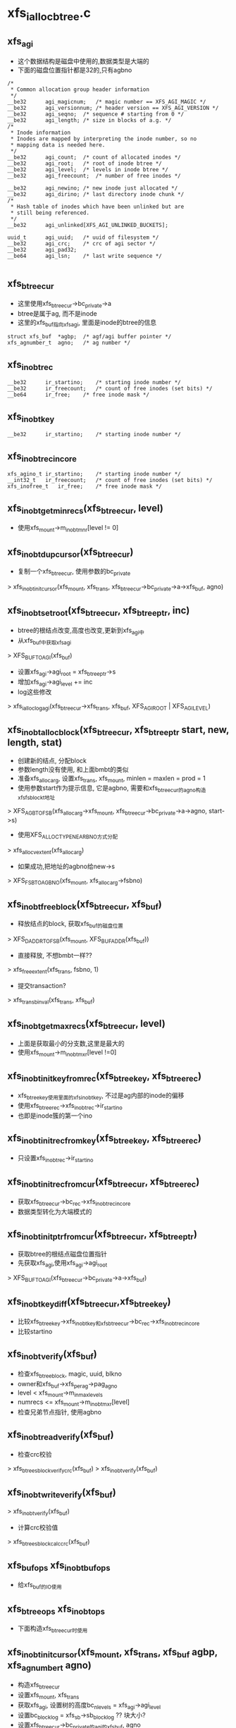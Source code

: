 * xfs_ialloc_btree.c

** xfs_agi 
   - 这个数据结构是磁盘中使用的,数据类型是大端的
   - 下面的磁盘位置指针都是32的,只有agbno
   #+BEGIN_SRC 
	/*
	 * Common allocation group header information
	 */
	__be32		agi_magicnum;	/* magic number == XFS_AGI_MAGIC */
	__be32		agi_versionnum;	/* header version == XFS_AGI_VERSION */
	__be32		agi_seqno;	/* sequence # starting from 0 */
	__be32		agi_length;	/* size in blocks of a.g. */
	/*
	 * Inode information
	 * Inodes are mapped by interpreting the inode number, so no
	 * mapping data is needed here.
	 */
	__be32		agi_count;	/* count of allocated inodes */
	__be32		agi_root;	/* root of inode btree */
	__be32		agi_level;	/* levels in inode btree */
	__be32		agi_freecount;	/* number of free inodes */

	__be32		agi_newino;	/* new inode just allocated */
	__be32		agi_dirino;	/* last directory inode chunk */
	/*
	 * Hash table of inodes which have been unlinked but are
	 * still being referenced.
	 */
	__be32		agi_unlinked[XFS_AGI_UNLINKED_BUCKETS];

	uuid_t		agi_uuid;	/* uuid of filesystem */
	__be32		agi_crc;	/* crc of agi sector */
	__be32		agi_pad32;
	__be64		agi_lsn;	/* last write sequence */
   
   #+END_SRC

** xfs_btree_cur
   - 这里使用xfs_btree_cur->bc_private->a 
   - btree是属于ag, 而不是inode
   - 这里的xfs_buf指向xfs_agi, 里面是inode的btree的信息
   #+BEGIN_SRC 
			struct xfs_buf	*agbp;	/* agf/agi buffer pointer */
			xfs_agnumber_t	agno;	/* ag number */
   #+END_SRC

** xfs_inobt_rec 
   #+BEGIN_SRC 
	__be32		ir_startino;	/* starting inode number */
	__be32		ir_freecount;	/* count of free inodes (set bits) */
	__be64		ir_free;	/* free inode mask */   
   #+END_SRC

** xfs_inobt_key 
   #+BEGIN_SRC 
	__be32		ir_startino;	/* starting inode number */
   #+END_SRC

** xfs_inobt_rec_incore 
   #+BEGIN_SRC 
	xfs_agino_t	ir_startino;	/* starting inode number */
	__int32_t	ir_freecount;	/* count of free inodes (set bits) */
	xfs_inofree_t	ir_free;	/* free inode mask */   
   #+END_SRC

** xfs_inobt_get_minrecs(xfs_btree_cur, level)
   - 使用xfs_mount->m_inobt_mnr[level != 0] 

** xfs_inobt_dup_cursor(xfs_btree_cur)
   - 复制一个xfs_btree_cur, 使用参数的bc_private
   > xfs_inobt_init_cursor(xfs_mount, xfs_trans, xfs_btree_cur->bc_private->a->xfs_buf, agno)

** xfs_inobt_set_root(xfs_btree_cur, xfs_btree_ptr, inc)
   - btree的根结点改变,高度也改变,更新到xfs_agi中
   - 从xfs_buf中获取xfs_agi 
   > XFS_BUF_TO_AGI(xfs_buf)
   - 设置xfs_agi->agi_root = xfs_btree_ptr->s
   - 增加xfs_agi->agi_level += inc
   - log这些修改  
   > xfs_ialloc_log_agi(xfs_btree_cur->xfs_trans, xfs_buf, XFS_AGI_ROOT | XFS_AGI_LEVEL)

** xfs_inobt_alloc_block(xfs_btree_cur, xfs_btree_ptr start, new, length, stat)
   - 创建新的结点, 分配block
   - 参数length没有使用, 和上面bmbt的类似
   - 准备xfs_alloc_arg, 设置xfs_trans, xfs_mount, minlen = maxlen = prod = 1
   - 使用参数start作为提示信息, 它是agbno, 需要和xfs_btree_cur的agno构造xfs_fsblock_t地址 
   > XFS_AGB_TO_FSB(xfs_alloc_arg->xfs_mount, xfs_btree_cur->bc_private->a->agno, start->s)
   - 使用XFS_ALLOCTYPE_NEAR_BNO方式分配
   > xfs_alloc_vextent(xfs_alloc_arg)
   - 如果成功,把地址的agbno给new->s
   > XFS_FSB_TO_AGBNO(xfs_mount, xfs_alloc_arg->fsbno)

** xfs_inobt_free_block(xfs_btree_cur, xfs_buf)
   - 释放结点的block, 获取xfs_buf的磁盘位置
   > XFS_DADDR_TO_FSB(xfs_mount, XFS_BUF_ADDR(xfs_buf))
   - 直接释放, 不想bmbt一样?? 
   > xfs_free_extent(xfs_trans, fsbno, 1)
   - 提交transaction? 
   > xfs_trans_binval(xfs_trans, xfs_buf)

** xfs_inobt_get_maxrecs(xfs_btree_cur, level)
   - 上面是获取最小的分支数,这里是最大的
   - 使用xfs_mount->m_inobt_mxr[level !=0]

** xfs_inobt_init_key_from_rec(xfs_btree_key, xfs_btree_rec)
   - xfs_btree_key使用里面的xfs_inobt_key, 不过是ag内部的inode的偏移 
   - 使用xfs_btree_rec->xfs_inobt_rec->ir_startino
   - 也即是inode簇的第一个ino 

** xfs_inobt_init_rec_from_key(xfs_btree_key, xfs_btree_rec)
   - 只设置xfs_inobt_rec->ir_startino 

** xfs_inobt_init_rec_from_cur(xfs_btree_cur, xfs_btree_rec)
   - 获取xfs_btree_cur->bc_rec->xfs_inobt_rec_incore
   - 数据类型转化为大端模式的

** xfs_inobt_init_ptr_from_cur(xfs_btree_cur, xfs_btree_ptr)
   - 获取btree的根结点磁盘位置指针
   - 先获取xfs_agi,使用xfs_agi->agi_root
   > XFS_BUF_TO_AGI(xfs_btree_cur->bc_private->a->xfs_buf)

** xfs_inobt_key_diff(xfs_btree_cur,xfs_btree_key)
   - 比较xfs_btree_key->xfs_inobt_key和xfs_btree_cur->bc_rec->xfs_inobt_rec_incore
   - 比较startino 

** xfs_inobt_verify(xfs_buf)
   - 检查xfs_btree_block, magic, uuid, blkno
   - owner和xfs_buf->xfs_perag->pag_agno
   - level < xfs_mount->m_in_maxlevels
   - numrecs <= xfs_mount->m_inobt_mxr[level]
   - 检查兄弟节点指针, 使用agbno

** xfs_inobt_read_verify(xfs_buf)
   - 检查crc校验
   > xfs_btree_sblock_verify_crc(xfs_buf)
   > xfs_inobt_verify(xfs_buf)

** xfs_inobt_write_verify(xfs_buf)
   > xfs_inobt_verify(xfs_buf)
   - 计算crc校验值 
   > xfs_btree_sblock_calc_crc(xfs_buf)

** xfs_buf_ops xfs_inobt_buf_ops
   - 给xfs_buf的IO使用

** xfs_btree_ops xfs_inobt_ops 
   - 下面构造xfs_btree_cur时使用 

** xfs_inobt_init_cursor(xfs_mount, xfs_trans, xfs_buf agbp, xfs_agnumber_t agno)
   - 构造xfs_btree_cur
   - 设置xfs_mount, xfs_trans
   - 获取xfs_agi, 设置树的高度bc_nlevels = xfs_agi->agi_level
   - 设置bc_blocklog = xfs_sb->sb_blocklog ?? 块大小?
   - 设置xfs_btree_cur->bc_private的agi的xfs_buf, agno

** xfs_inobt_maxrecs(xfs_mount, blocklen, leaf)
   - 在mount中使用,计算分支的最大值
   - 上面xfs_btree_ops也有,但使用固定的值
   - 估计那些值是使用这个函数计算的
   - blocklen减去头部大小 XFS_INOBT_BLOCK_LEN(xfs_mount)
   - 根据xfs的版本,支持crc就是56, 如果不支持就是16
   - 如果是内部节点, blocklen /= ( sizeof(xfs_inobt_key) + sizeof(xfs_inode_ptr))
   - 如果是叶子节点, blocklen /= sizeof(xfs_inobt_rec)

* xfs_ialloc.c

** xfs_alloc_arg
   - 分配xfs_dinode也像分配block一样?? 需要这么多参数??

   #+begin_src 
	struct xfs_trans *tp;		/* transaction pointer */
	struct xfs_mount *mp;		/* file system mount point */
	struct xfs_buf	*agbp;		/* buffer for a.g. freelist header */
	struct xfs_perag *pag;		/* per-ag struct for this agno */
	xfs_fsblock_t	fsbno;		/* file system block number */
	xfs_agnumber_t	agno;		/* allocation group number */
	xfs_agblock_t	agbno;		/* allocation group-relative block # */
	xfs_extlen_t	minlen;		/* minimum size of extent */
	xfs_extlen_t	maxlen;		/* maximum size of extent */
	xfs_extlen_t	mod;		/* mod value for extent size */
	xfs_extlen_t	prod;		/* prod value for extent size */
	xfs_extlen_t	minleft;	/* min blocks must be left after us */
	xfs_extlen_t	total;		/* total blocks needed in xaction */
	xfs_extlen_t	alignment;	/* align answer to multiple of this */
	xfs_extlen_t	minalignslop;	/* slop for minlen+alignment calcs */
	xfs_extlen_t	len;		/* output: actual size of extent */
	xfs_alloctype_t	type;		/* allocation type XFS_ALLOCTYPE_... */
	xfs_alloctype_t	otype;		/* original allocation type */
	char		wasdel;		/* set if allocation was prev delayed */
	char		wasfromfl;	/* set if allocation is from freelist */
	char		isfl;		/* set if is freelist blocks - !acctg */
	char		userdata;	/* set if this is user data */
	xfs_fsblock_t	firstblock;	/* io first block allocated */   
   #+end_src

** xfs_ialloc_cluster_alignment(xfs_alloc_arg)
   - 获取最小分配空间??
   - 如果xfs的版本要求对齐? 
   > xfs_sb_version_hasalign(xfs_alloc_arg->xfs_mount->xfs_sb)
   - 而且xfs_alloc_arg->xfs_mount->xfs_sb->sb_inoalignment > cluster size
   > XFS_INODE_CLUSTER_SIZE(xfs_alloc_arg->xfs_mount)
   - 使用xfs_sb->sb_inoalignment, 他在xfs_dsb中,表示inode chunk的开始地址对齐的标准??
   - 否则返回1

** xfs_lookup
   - 大于小于等于??

   #+begin_src 
	XFS_LOOKUP_EQi, XFS_LOOKUP_LEi, XFS_LOOKUP_GEi   
   #+end_src

** xfs_inobt_lookup(xfs_btree_cur, xfs_agino, xfs_lookup, stat)
   - 使用xfs_btree_cur查找btree, 目标节点指向xfs_agino
   - xfs_agino是inode在ag内部的id
   - 设置xfs_btree_cur->bc_rec->xfs_inobt_rec_incore->ir_startino = xfs_agino
   - 查找btree 
   > xfs_btree_lookup(xfs_btree_cur, xfs_lookup, stat)

** xfs_inobt_rec 
   #+begin_src 
	__be32		ir_startino;	/* starting inode number */
	__be32		ir_freecount;	/* count of free inodes (set bits) */
	__be64		ir_free;	/* free inode mask */   
   #+end_src

** xfs_inobt_rec_incore
   #+begin_src 
	xfs_agino_t	ir_startino;	/* starting inode number */
	__int32_t	ir_freecount;	/* count of free inodes (set bits) */
	xfs_inofree_t	ir_free;	/* free inode mask */   
   #+end_src

   - 这是inode的btree上的叶子节点中的value
   - 上面是磁盘中的格式,使用大端数据类型
   - 下面是内存中的格式

** xfs_btree_rec 
   #+begin_src 
	xfs_bmbt_rec_t		bmbt;
	xfs_bmdr_rec_t		bmbr;	/* bmbt root block */
	xfs_alloc_rec_t		alloc;
	xfs_inobt_rec_t		inobt;   
   #+end_src
   
   - generic btree record, 也就是btree中保存的value, 包括data extent?, free extent, inode cluster..
   - 这里只会使用到xfs_inobt_rec

** xfs_inobt_update(xfs_btree_cur, xfs_inobt_rec_incore)
   - 把xfs_inobt_rec_incore的数据给xfs_btree_cur指向的xfs_btree_rec
   - 构造一个临时的xfs_btree_rec, 使用inobt保存xfs_inobt_rec_incore的数据
   - 经过大小端转化
   - 然后更新到btree中?? btree直接操作block buf?  
   > xfs_btree_update(xfs_btree_cur, xfs_btree_rec

** xfs_inobt_get_rec(xfs_btree_cur, xfs_inobt_rec_incore, stat)
   - 获取xfs_btree_cur指向的xfs_btree_rec 
   > xfs_btree_get_rec(xfs_btree_cur, xfs_btree_rec, stat)
   - 数据转化大小端,给xfs_btree_rec_incore

** xfs_check_agi_freecount(xfs_btree_cur, xfs_agi)
   - xfs_btree_cur->bc_nlevels必须是1??? 必须指向最下层的内部节点?
   - 让xfs_btree_cur指向第一个叶子节点?? 
   > xfs_inobt_lookup(xfs_btree_cur, 0, XFS_LOOKUP_GE, &i)
   - 取出对应的xfs_inobt_rec_incore
   - 然后继续遍历 
   > xfs_btree_increment(xfs_btree_cur, 0, &i)
   - 累加xfs_inobt_rec_incore->ir_freecount, 它必须和xfs_agi->agi_freecount

** xfs_ialloc_inode_init(xfs_mount, xfs_trans, list_head, xfs_agnumber_t agno, xfs_agblock_t agbno, xfs_agblock_t length, gen)
   - 分配xfs_dinode使用的空间,初始化必要的成员变量
   - 空间是(agbno, length), 对于v3的xfs, ino根据agbno而定
   - 遍历时以cluster/fsb为单位
   - 如果xfs_sb->sb_blocksize > cluster size, 遍历次数nbufs是length, 每次遍历的大小是1, 包含的xfs_dinode数量是xfs_sb->sb_inopblock
   - 否则,遍历次数nbufs是length / cluser size, 每次遍历的大小blks_per_cluster是cluster size / xfs_sb->sb_blocksize, 需要转化为fsb, 包含的inode数量是blks_per_cluster * xfs_sb->sb_inopblock
   - log the initialisation?? 
   > xfs_icreate_log(xfs_trans, agno, agbno, XFS_IALLOC_INODES(xfs_mount), xfs_sb->sb_inodesize, length, gen)
   - 遍历所有的cluster
   - 首先获取对应的xfs_buf, 没有根据ino, 而是根据参数agbno 
   > XFS_AGB_TO_DADDR(xfs_mount, agno, agbno + (j * blks_per_cluster))
   - 使用xfs_trans读回数据??
   > xfs_trans_get_buf(xfs_trans, xfs_mount->m_ddev_targp, d, xfs_mount->m_bsize * blks_per_cluster, XBF_UNMAPPED)
   - 设置xfs_buf->b_ops = xfs_inode_buf_ops
   - 清空整个空间? 
   > xfs_buf_zero(xfs_buf, 0, BBTOB(xfs_buf->b_length))
   - 遍历里面的xfs_dinode
   > xfs_make_iptr(xfs_mount, xfs_buf, i)
   - 设置di_magic / di_version / di_gen / di_next_unlinked / uuid / di_ino, 还有crc
   - 根据version, xfs_trans的处理不一样??
   > xfs_trans_inode_alloc_buf(xfs_trans, xfs_buf)
   > xfs_trans_ordered_buf(xfs_trans, xfs_buf)
   > xfs_trans_log_buf(xfs_trans, xfs_buf, 0, BBTOB(xfs_buf->b_length)-1)
   - 如果没有xfs_trans, 就把xfs_buf放到参数的list_head中??

** xfs_ialloc_ag_alloc(xfs_trans, xfs_buf, alloc)
   - 在ag中分配xfs_dinode使用的空间
   - xfs_buf什么作用? 
   - 检查系统inode是否太多?
   > XFS_IALLOC_INODE(xfs_mount)
   - xfs_mount->m_ialloc_inos + xfs_sb->sb_icount > xfs_mount->m_maxicount
   - xfs_alloc_arg->minlen / maxlen 是空间大小?  xfs_mount->m_ialloc_blks
   > XFS_IALLOC_BLOCKS(xfs_mount)
   - 开始准备xfs_alloc_arg, 去申请空间
   - 如果xfs_agi->agi_newino不是NULLAGINO, 使用他作为分配的其实地址?
   - 计算空间位置, 是否超过AG边界 xfs_agi->agi_length
   > XFS_AGINO_TO_AGBNO(xfs_alloc_arg->mount, newino) + XFS_IALLOC_BLOCKS(xfs_mount)
   - 设置xfs_alloc_arg, 表示这个空间, 为何添加偏移??
   - fsbno = XFS_AGB_TO_FSB(xfs_mount, agno, agbno)
   - xfs_alloc_arg->type = XFS_ALLOCTYPE_THIS_BNO
   - 设置xfs_alloc_arg->minalignslop, 什么对齐??
   > xfs_ialloc_cluster_alignment(xfs_alloc_arg)
   > xfs_alloc_vextent(xfs_alloc_arg)
   - xfs_alloc_arg->fsbno表示分配的结果
   - 这里会分配3次,每次对应不同的策略,依次尝试,直到成功分配
   - 然后初始化对应的buf 
   > xfs_ialloc_inode_init(xfs_alloc_arg->xfs_mount, xfs_trans, NULL, agno, xfs_alloc_arg->agbno, xfs_alloc_arg->len, randome())
   - 增加xfs_agi的agi_count, agi_freecount
   - 增加xfs_perag->pagi_freecount
   - 设置xfs_agi->agi_newino, 下次分配使用
   - 把分配的空间插入到ialloc的btree中
   - 初始化xfs_btree_cur
   > xfs_inobt_init_cursor(xfs_alloc_arg->xfs_mount, xfs_trans, xfs_buf, agno)
   - 虽然分配一个cluster, 但还是分成多个chunk
   - 每个对应xfs_inobt_rec, 遍历这些chunk
   - 查找对应的btree, 确认没有重复的 
   > xfs_btree_lookup(xfs_btree_cur, XFS_LOOKUP_EQ, i)
   > xfs_btree_insert(xfs_btree_cur, i)
   - xfs_btree_cur中的数据却使用的xfs_inobt_rec_host
   - 最后释放xfs_btree_cur 
   > xfs_btree_del_cursor(xfs_btree_cur, XFS_BTREE_NOERROR)
   - 最后创建什么log?? 
   > xfs_ialloc_log_agi(xfs_trans, xfs_buf, XFS_AGI_COUNT|XFS_AGI_FREECOUNT|XFS_AGI_NEWINO)
   - 释放xfs_sb的变量,同样需要log记录这些修改.. 
   > xfs_trans_mod_sb(xfs_trans, XFS_TRANS_SB_ICOUNT, newlen)
   > xfs_trans_mod_sb(xfs_trans, XFS_TRANS_SB_IFREE, newlen)

** xfs_ialloc_next_ag(xfs_mount) 
   - 增加xfs_mount->m_agirotor, 如果达到xfs_mount->m_maxagi变为0

** xfs_ialloc_ag_select(xfs_trans, xfs_ino_t parent, mode, okalloc)
   - 找一个xfs_perag分配xfs_dinode使用的block
   - 遍历所有的xfs_perag
   - 如果是dir文件， 使用xfs_mount->m_agirotor 
   > xfs_ialloc_next_ag(xfs_mount)
   - 否则使用parent的xfs_perag 
   > XFS_INO_TO_AGNO(xfs_mount, parent)
   - 检查xfs_perag->pagi_inodeok ==0, 什么意思, 不能给inode使用??
   > xfs_ialloc_next_ag(xfs_mount)
   - 如果xfs_perag->pagei_init ==0, 先初始化什么?? 
   > xfs_ialloc_pagi_init(xfs_mount, xfs_trans, agno)
   - 如果xfs_perag->pagi_freecount > 0, 可以使用这个xfs_perag?
   - 如果okalloc ==0, 不会分配??
   - 下面要检查这个xfs_perag的空间足够,分配block ?
   - 如果xfs_perag->pagf_init ==0, 先去分配什么?
   > xfs_alloc_pagf_init(xfs_mount, xfs_trans, agno, flags)
   - 要分配的空间是cluster大小indeed ?
   > XFS_IALLOC_BLOCKS(xfs_mount)
   - 比较xfs_perag->pagf_freeblks > indeed, xfs_perag->pagf_longest > indeed

** xfs_ialloc_next_rec(xfs_btree_cur, xfs_inobt_rec_incore, done, left)
   - 移动xfs_btree_cur, 如果left>0, 减小,否则增加 
   > xfs_btree_decrement(xfs_btree_cur, 0, i)
   > xfs_btree_increment(xfs_btree_cur, 0, i)
   - 然后把btree中的记录放到参数中 
   > xfs_inobt_get_rec(xfs_btree_cur, xfs_inobt_rec_incore, i)

** xfs_ialloc_get_rec(xfs_btree_cur, xfs_agino_t, xfs_inobt_rec_incore, done)
   - 在btree中查找agino对应的xfs_inobt_rec_incore 
   > xfs_inobt_lookup(xfs_btree_cur, agino, XFS_LOOKUP_EQ, i)
   > xfs_inobt_get_rec(xfs_btree_cur, xfs_inobt_rec_incore, i)

** xfs_dialloc_ag(xfs_trans, xfs_buf, xfs_ino_t parent, xfs_ino_t inop)
   - 分配xfs_dinode??
   - xfs_buf中是agi, 也就是allocate group information
   - 准备xfs_btree_cur, 遍历inode btree
   - 如果parent为0, 使用xfs_agi->agi_newino开始查找
   - 验证btree中的空闲节点的个数??
   - xfs_check_agi_freecount(xfs_btree_cur, agi)
   - 如果parent所在的ag就是xfs_buf指向的ag, 查找一个parent接近的ion
   > xfs_inobt_lookup(xfs_btree_cur, pagino, XFS_LOOKUP_LE, i) 
   - 这样查找的是inode trunk
   > xfs_inobt_get_rec(xfs_btree_cur, xfs_inobt_rec_incore, i)
   - 如果xfs_inobt_rec_incore->ir_freecount > 0, 去分配inode
   - 否则需要查找2边的btree节点
   - 如果parent agino是xfs_perag->pagl_pagino, 而且xfs_perag->pagl_leftrec和xfs_perag->pagl_rightrec不是NULLAGINO
   - 这些是上次分配的记录,这次继续从那些点分配 
   > xfs_ialloc_get_rec(xfs_btree_cur, xfs_perag->pagl_leftrec, xfs_inobt_rec_incore, done)
   > xfs_ialloc_get_rec(xfs_btree_cur, xfs_perag->pagl_rightrec, xfs_inobt_rec_incore, done)
   - 否则遍历2边的xfs_btree_cur 
   > xfs_ialloc_next_rec(xfs_btree_cur, xfs_inobt_rec_incore, done, 1)
   - 在遍历时,选择近的inode trunk
   - 如果没有合适的xfs_inobt_rec_incore, 继续移动xfs_btree_cur, 直到查找10次
   - 如果上面查找结束前没有找到xfs_inobt_rec_incore, 从0开始遍历 
   > xfs_inobt_lookup(xfs_btree_cur, 0, XFS_LOOKUP_GE, i)
   - 遍历到最后,直到碰到一个xfs_inobt_rec_incore 
   > xfs_btree_increment(xfs_btree_cur, 0, i)
   - 如果找到xfs_inobt_rec_incore, 查找ir_free中空闲的一位, 标志表记
   - 写回xfs_inobt_rec_incore 
   > xfs_inobt_update(xfs_btree_cur, xfs_inobt_rec_incore)
   - 减小xfs_agi->agi_freecount, 而且记录这个修改 
   > xfs_ialloc_log_agi(xfs_trans, xfs_buf, XFS_AGI_FREECOUNT)
   - 减小xfs_perag->pagi_freecount
   - 修改xfs_trans中的计数 ?? 
   > xfs_trans_mod_sb(xfs_trans, XFS_TRANS_SB_IFREE, -1)
  
** xfs_dialloc(xfs_trans, xfs_ino_t parent, umode_t, okalloc, xfs_buf, xfs_ino_t)
   - 根据注释，这个函数回调用2次，第一次不会分配block给inode chunk
   - 如果xfs_buf不是空,直接去分配??
   - 否则xfs_buf是空, 只能去查找可用的inode chunk
   - 先查找一个xfs_agi 
   > xfs_ialloc_ag_select(xfs_trans, parent, umode_t, okalloc)
   - 检查inode使用的block达到上限 
   > xfs_mount->xfs_sb + XFS_IALLOC_INODES(xfs_mount) > xfs_mount->m_maxicount
   - 不能再分配block, okalloc = 0, noroom = 1
   - 如果上面没有找到, 为何还要重新查找?? 
   - 下面的处理应该和上面的查找类似
   > xfs_perag_get(xfs_mount, agno)
   - 如果xfs_perag->pagi_init ==0, 跳过处理下一个
   - 如果xfs_perag->pagi_freecount ==0, 而且okalloc ==0, 跳过,不允许分配block
   - 获取agi对应的xfs_buf  
   > xfs_ialloc_read_agi(xfs_mount, xfs_trans, agno, xfs_buf)
   - 如果xfs_perag->pagi_freecount >0, 使用这个agi, 调到最后分配xfs_dinode
   - 否则分配block 
   > xfs_ialloc_ag_alloc(xfs_trans, xfs_buf, ialloced)
   - 如果分配成功返回xfs_buf, 但回返ino为NULLFSINO, 还得调用一次
   - 否则释放xfs_buf, 继续查找 
   > xfs_trans_brelse(xfs_trans, xfs_buf)
   - 如果找到合适的xfs_agi, 分配xfs_dinode
   > xfs_dialloc_ag(xfs_trans, xfs_buf, parent, inop)
   - 如果要分配block, 就要调用2次,为了提交xfs_trans

** xfs_bmap_free_item 
   #+BEGIN_SRC 
	xfs_fsblock_t		xbfi_startblock;/* starting fs block number */
	xfs_extlen_t		xbfi_blockcount;/* number of blocks in extent */
	struct xfs_bmap_free_item *xbfi_next;	/* link to next entry */   
   #+END_SRC

** xfs_bmap_free 
   #+BEGIN_SRC 
	xfs_bmap_free_item_t	*xbf_first;	/* list of to-be-free extents */
	int			xbf_count;	/* count of items on list */
	int			xbf_low;	/* alloc in low mode */   
   #+END_SRC

** xfs_difree(xfs_trans, xfs_ino_t, xfs_bmap_free_t, delete, xfs_ino_t first_in)
   - 释放xfs_ino_t对应的xfs_dinode?
   - 解析agno, agino
   - 找到xfs_dinode所在的xfs_buf 
   > xfs_ialloc_read_agi(xfs_mount, xfs_trans, agno, xfs_buf)
   - 还有找到对应的xfs_inobt_rec 
   - 准备xfs_btree_cur 
   > xfs_inobt_init_cursor(xfs_mount, xfs_trans, xfs_buf, agno)
   - 检查freecount 
   > xfs_check_agi_freecount(xfs_btree_cur, xfs_agi)
   - 根据agino查找xfs_inobt_rec 
   > xfs_inobt_lookup(xfs_btree_cur, agino, XFS_LOOKUP_LE, i)
   - 获取xfs_inobt_rec_incore 
   > xfs_inobt_get_rec(xfs_btree_cur, xfs_inobt_rec_incore, i)
   - 修改ir_free / ir_freecount
   - 如果xfs_mount没有XFS_MOUNT_IKEEP, 而且xfs_inobt_rec_incore->ir_freecount达到最大值XFS_IALLOC_INODES, 可以释放这个xfs_buf?
   - 修改xfs_agi->agi_count / agi_freecount
   > xfs_ialloc_log_agi(xfs_trans, xfs_buf, XFS_AGI_COUNT | XFS_AGI_FREECOUNT)
   - 减小xfs_perag->pagi_freecount 
   > xfs_trans_mod_sb(xfs_trans, XFS_TRANS_SB_ICOUNT, -ilen)
   > xfs_trans_mod_sb(xfs_trans, XFS_TRANS_SB_IFREE, -ilen)
   - 释放xfs_inobt_rec 
   > xfs_btree_delete(xfs_btree_cur)
   - 释放xfs_buf 
   > xfs_bmap_add_free(XFS_AGB_TO_FSB(xfs_mount, agno, XFS_INO_TO_AGBNO(xfs_mount, xfs_inobt_rec->ir_startino)), XFS_IALLOC_BLOCKS(xfs_mount), xfs_bmap_free, xfs_mount)
   - 如果不需要释放,可能因为XFS_MOUNT_IKEEP, 或者xfs_inobt_rec还有使用的位 
   - 更新xfs_inobt_rec 
   > xfs_inobt_update(xfs_btree_cur, xfs_inobt_rec)
   - 更新其他计数
   - xfs_agi->agi_freecount , xfs_perag->pagi_freecount

** xfs_imap_lookup(xfs_mount, xfs_trans, xfs_agnumber_t, xfs_agino_t, xfs_agblock_t agbno, xfs_agblock_t chunk_agbno, xfs_agblock_t offset_agbno)
   - 根据xfs_agnumber_t读回xfs_agi使用的xfs_buf 
   > xfs_ialloc_read_agi(xfs_mount, xfs_trans, agno, xfs_buf)
   - 查找inode btree, 准备xfs_btree_cur 
   > xfs_inobt_init_cursor(xfs_mount, xfs_trans, xfs_buf, xfs_agnumber_t)
   - 根据xfs_agino_t查找xfs_inobt_rec_incore
   > xfs_inobt_lookup(xfs_btree_cur, xfs_agino_t, XFS_LOOKUP_LE, i)
   > xfs_inobt_get_rec(xfs_btree_cur, xfs_inobt_rec_incore, i)
   - 获取agi的xfs_buf是为了查找btree做准备?? 
   - 释放xfs_buf
   > xfs_trans_brelse(xfs_trans, xfs_buf)
   - 根据xfs_inobt_rec_incore, 获取chunk_agbno, 它是inode chunk使用的block的起始地址 
   > XFS_AGINO_TO_AGBNO(xfs_mount, xfs_inobt_rec_incore->ir_stateino)
   - 还有参数agbno对应它的偏移？？

** xfs_imap 
   #+BEGIN_SRC 
	xfs_daddr_t	im_blkno;	/* starting BB of inode chunk */
	ushort		im_len;		/* length in BBs of inode chunk */
	ushort		im_boffset;	/* inode offset in block in bytes */   
   #+END_SRC

** xfs_imap(xfs_mount, xfs_trans, xfs_ino_t, xfs_imap, flags)
   - 查找xfs_ino_t对应的xfs_dinode使用的xfs_imap
   - inode chunk和cluster什么关系??
   - 为什么不可以直接根据inode获取chunk对齐的第一个ino对应的xfs_buf? 然后根据偏移定位xfs_dinode?
   - 首先获取一个cluster包含的block个数  blks_per_cluster
   > XFS_INODE_CLUSTER_SIZE(xfs_mount) >> xfs_sb->sb_blocklog
   - 如果flags有FSX_IGET_UNTRUSTED, 什么意思?? 
   > xfs_imap_lookup(xfs_mount, xfs_trans, agno, agino, agbno, chunk_agbno, offset_agbno, flags)
   - 否则使用其他方法获取imap?
   - 如果cluster < xfs_sb->sb_blocksize
   > XFS_INODE_CLUSTER_SIZE(xfs_mount)
   - 可以直接计算出来, 一个inode cluster就是一个fsb, 即使它有多个inode chunk
   > im_blkno = XFS_AGB_TO_DADDR(xfs_mount, agno, agbno)
   > im_len = XFS_FSB_TO_BB(xfs_mount, 1)
   > im_boffset = XFS_INO_TO_OFFSET(xfs_mount, ino) << xfs_sb->sb_inodelog
   - 否则一个cluster使用多个block? 要尽量精确到某个block?
   - 如果chunk大小是对齐的? 可以定位这个chunk的位置, 它可以使用一个xfs_buf来访问?
   - offset_agbno = agbno & xfs_mount->m_inoalign_mask
   - chunk_agbno = agbno - offset_agbno
   - 否则还得查找btree 
   > xfs_imap_lookup(xfs_mount, xfs_trans, agno, agino, agbno, chunk_agbno, offset_agbno, flags)
   - 然后根据chunk的位置构造cluster地址? 一个chunk包含多个cluster? 
   - cluster_agbno = chunk_agbno + (offset_agbno / blks_per_cluster) * blks_per_cluster
   - offset = (agbno - cluster_agbno) * xfs_sb->sb_inopblock + XFS_INO_TO_OFFSET(xfs_mount, ino)
   - 偏移包括cluster内部偏移和block内部偏移
   - 然后根据cluster构造xfs_imap
   - im_blkno = XFS_AGB_TO_DADDR(xfs_mount, agno, cluster_agbno)
   - im_len = XFS_FSB_TO_BB(xfs_mount, blks_per_cluster)
   - im_boffset = offset << xfs_sb->sb_inodelog

** xfs_ialloc_compute_maxlevels(xfs_mount)
   - 先计算可能最多的xfs_inobt_rec, maxleafents
   - 根据xfs_mount->m_agino_log,m_agino_log应该根据ag的大小计算出来
   > 1<<XFS_INO_AGINO_BITS(xfs_mount) >> XFS_INODES_PER_CHUNK_LOG
   - xfs_mount->m_alloc_mnr[2]表示btree中节点最少的记录数?
   - 逐层计算所需要的最多的节点数 
   > maxblocks = maxleafents / minnoderecs
   > maxblocks = maxblocks / minnoderecs

** xfs_ialloc_log_agi(xfs_trans, xfs_buf, fields)
   - xfs_buf中是xfs_agi, 记录它特殊的成员修改
   - 包括migac,versionnum,agi_setno,agi_length, . 
   - 根据修改的域,计算返回
   > xfs_btree_offsets(fields, offsets, XFS_AGI_NUM_BITS, first, last)
   > xfs_trans_buf_set_type(xfs_trans, xfs_buf, XFS_BLFL_AGI_BUF)
   > xfs_trans_log_buf(xfs_trans, xfs_buf, first, last)

** xfs_agi 
   #+BEGIN_SRC 
	/*
	 * Common allocation group header information
	 */
	__be32		agi_magicnum;	/* magic number == XFS_AGI_MAGIC */
	__be32		agi_versionnum;	/* header version == XFS_AGI_VERSION */
	__be32		agi_seqno;	/* sequence # starting from 0 */
	__be32		agi_length;	/* size in blocks of a.g. */
	/*
	 * Inode information
	 * Inodes are mapped by interpreting the inode number, so no
	 * mapping data is needed here.
	 */
	__be32		agi_count;	/* count of allocated inodes */
	__be32		agi_root;	/* root of inode btree */
	__be32		agi_level;	/* levels in inode btree */
	__be32		agi_freecount;	/* number of free inodes */

	__be32		agi_newino;	/* new inode just allocated */
	__be32		agi_dirino;	/* last directory inode chunk */
	/*
	 * Hash table of inodes which have been unlinked but are
	 * still being referenced.
	 */
	__be32		agi_unlinked[XFS_AGI_UNLINKED_BUCKETS];

	uuid_t		agi_uuid;	/* uuid of filesystem */
	__be32		agi_crc;	/* crc of agi sector */
	__be32		agi_pad32;
	__be64		agi_lsn;	/* last write sequence */

	/* structure must be padded to 64 bit alignment */   
   #+END_SRC

** xfs_agi_verify(xfs_buf)
   - xfs_buf中是xfs_agi, 验证数据有效性
   - 首先是version/crc/uuid
   > xfs_sb_version_hascrc(xfs_mount->xfs_sb)
   - uuid和xfs_sb->sb_uuid比较
   - 检查magic/version
   - 检查xfs_agi->agi_seqno和xfs_perag->pag_agno
   - 检查unlinked链表, 不能是0??
   > xfs_check_agi_unlinked(xfs_agi)

** xfs_agi_ready_verify(xfs_buf)
   > xfs_agi_verify(xfs_buf)

** xfs_agi_write_verify(xfs_buf)
   - 验证数据有效性
   > xfs_agi_verify(xfs_buf)
   - 如果有错误,返回EFSCORRUPTED? 
   > xfs_buf_ioerror(xfs_buf, EFSCORRUPTED)
   - 设置xfs_agi->agi_lsn = xfs_buf_log_item->xfs_lig_item->li_lsn??
   - 检查checksum 
   > xfs_update_cksum(xfs_buf->b_addr, BBTOB(xfs_buf->b_length), offsetof(xfs_agi, agi_crc)

** xfs_read_agi(xfs_mount, xfs_trans, xfs_agnumber_t, xfs_buf)
   - 读取xfs_agnumber_t对应的ag的xfs_agi 
   > xfs_trans_read_buf(xfs_mount, xfs_trans, xfs_mount->m_ddev_targp, XFS_AG_DADDR(xfs_mount, agno, XFS_AGI_DADDR(xfs_mount)), XFS_FSS_TO_BB(xfs_mount, 1), 0, xfs_buf, xfs_agi_buf_ops)
   - 设置XFS_AGI_REF? 
   > xfs_buf_set_ref(xfs_buf, XFS_AGI_REF)

** xfs_ialloc_read_agi(xfs_mount, xfs_trans, xfs_agnumber_t, xfs_buf)
   - 读取数据
   > xfs_read_agi(xfs_mount, xfs_trans, agno, xfs_buf)
   - 获取xfs_perag? 
   > xfs_perag_get(xfs_mount, agno)
   - 如果xfs_perag->pagi_init ==0, 初始化它?
   - 设置xfs_perag->pagi_freecount = xfs_agi->agi_freecount
   - apgi_count = xfs_agi->agi_count, pagi_init = 1, 算是一段缓存
   
** xfs_ialloc_pagi_init(xfs_mount, xfs_trans, xfs_agnumber_t)
   - 初始化xfs_agnumber_t对应的xfs_perag 
   > xfs_ialloc_read_agi(xfs_mount, xfs_trans, xfs_agnumber_t, xfs_buf)
   > xfs_trans_brelse(xfs_trans, xfs_buf)

* xfs_icache.c 

** xfs_inode_alloc 
   - 分配xfs_inode, 只制定ino 
   - 初始化inode
   > xfs_init_always(xfs_mount->super_block, inode)
   - 清空xfs_ifork, xfs_icdinode

** xfs_inode_free_callback(rcu_head)
   - 释放xfs_inode的内存 

** xfs_inode_free(xfs_inode)
   - 对于普通文件, reg/dir/link, 释放xfs_ifork 
   > xfs_idestroy_fork(xfs_inode, XFS_DATA_FORK)
   - 然后是attribute fork 
   > xfs_idestroy_fork(xfs_inode, XFS_ATTR_FORK)
   - 如果还关联xfs_inode_log_item, 释放它
   > xfs_inode_item_destroy(xfs_inode)
   - 设置xfs_inode->i_flags的XFS_IRECLAIM, 重置ino 
   > call_rcu(xfs_inode->inode->i_rcu, xfs_inode_free_callback)

** xfs_iget_cache_hit(xfs_perag, xfs_inode, xfs_ino, flags, lock_flags)
   - 验证cache的xfs_inode??
   - 放置rcu锁的漏洞??
   - 首先检查xfs_ino和xfs_inode->i_ino
   - 检查xfs_inode->i_flags的XFS_INEW|XFS_IRECLAIM, 这个inode已经释放
   - 如果xfs_inode->xfs_icdinode->di_mode是0, 而且参数flags没有XFS_IGET_CREATE?
   - 说明inode在释放中?? unlink ?
   - 如果xfs_inode->i_flags包含XFS_IRECLAIMABLE, 哪里设置??
   - 这时inode已经销毁, 设置xfs_inode->i_flags的XFS_IRECLAIM ??
   - 重新初始化inode 
   > inode_init_always(xfs_mount->super_block, inode)
   - 去掉xfs_inode->i_flags的XFS_IRECLAIM_RESET_FLAGS, 设置XFS_INEW
   - 从radix上释放关系?? 
   > __xfs_inode_clear_reclaim_tag(xfs_mount, xfs_perag, xfs_inode)
   - 设置xfs_inode->inode->i_state的I_NEW??
   - 如果没有XFS_IRECLAIMABLE标志, 说明什么?
   - 可以直接获取inode ?? 
   > igrab(inode)

** xfs_iget_cache_miss(xfs_mount, xfs_perag, xfs_trans, xfs_ino, xfs_inode, flags, lock_flags)
   - 先分配xfs_inode
   > xfs_inode_alloc(xfs_mount, ino)
   - 读取磁盘的xfs_dinode?
   > xfs_iread(xfs_mount, xfs_trans, xfs_inode, flags)
   - 如果xfs_inode->xfs_icdinode->di_mode是0, 而且flags没有XFS_IGET_CREATE, 返回ENOENT
   - 设置xfs_inode->flags的XFS_INEW 
   > xfs_iflags_set(xfs_inode, iflags)
   - 把它放到xfs_perag的radix中
   > radix_tree_insert(xfs_perag->pag_ici_root, agino, xfs_inode)

** xfs_iget(xfs_mount, xfs_trans, xfs_ino_t, flags, lock_flags, xfs_inode)
   - 根据xfs_ino_t查找xfs_inode
   - 现在cache中查找,它是radix树? 如果找到需要初始化inode
   - 如果cache中没有,去磁盘中查找
   - 先查找radix
   > xfs_perag_get(xfs_mount, XFS_INO_TO_AGNO(xfs_mount, ino))
   > radix_tree_lookup(xfs_perag->pag_ici_root, agino)
   - 如果找到,初始化inode
   > xfs_iget_cache_hit(xfs_perag, xfs_inode, ino, flags, lock_flags)
   - 否则读取磁盘的数据
   > xfs_iget_cache_miss(xfs_mount, xfs_perag, xfs_trans, ino, xfs_inode, flags, lock_flags)
   - 如果文件已经存在,而且inode是刚创建的, 设置inode
   - xfs_iflags_test(xfs_inode, XFS_INEW)
   - 有XFS_INEW标志,而且xfs_inode->xfs_icdinode->di_mode !=0
   > xfs_setup_inode(xfs_inode)
   - 这个文件肯定不是刚创建的!!

** xfs_inode_ag_walk_grab(xfs_inode)
   - inode查找磁盘时是批量处理的,减小radix查找和锁的次数?
   - 首先检查xfs_inode
   - xfs_inode->i_ino不能是0
   - xfs_inode->i_flags不能包含XFS_INEW|XFS_IRECLAIMABLE|XFS_IRECLAIM? 
   > __xfs_iflags_test(xfs_inode, XFS_INEW|XFS_IRECLAIMABLE|XFS_IRECLAIM)
   - 增加inode计数 ?? 
   > igrab(inode)
   
** xfs_inode_ag_walk(xfs_mount, xfs_perag, execute, flags, args, tag)
   - 遍历所有的inode? 执行execute函数
   > execute(xfs_inode, xfs_perag, flag, args)
   - tag用来过滤radix中的xfs_inode 
   - 遍历xsf_perag->pag_ici_root中的xfs_inode 
   > radix_tree_gang_lookup_tag(xfs_perag->pag_ici_root, xfs_inode, first_index, XFS_LOOKUP_BATCH, tag)
   - 每次处理32个, 处理之前增加inode计数
   > xfs_inode_ag_walk_grab(xfs_inode)
   - 然后执行回调函数
   > execute(xfs_inode, xfs_perag, flags, args)

** xfs_queue_eofblocks(xfs_mount)
   - xfs_mount->m_perag_tree是什么?
   - 如果它有标志XFS_ICI_EOFBLOCKS_TAG, 启动xfs_mount->m_eofblocks_work任务 
   > radix_tree_tagged(xfs_mount->m_perag_tree, XFS_ICI_EOFBLOCKS_TAG)
   > queue_delayed_work(xfs_mount->m_eofblocks_workqueue, xfs_mount->m_eofblocks_work, xfs_eofb_secs)
   - xfs_eofb_secs单位是秒
   - sec = 1000 msec = 1000*1000 usec

** xfs_inode_ag_iterator(xfs_mount, execute, args, flags)
   - 遍历xfs_mount的所有xfs_perag
   - 遍历xfs_perag的所有xfs_inode 
   > xfs_perag_get(xfs_mount, ag) 
   - tag是-1, flags是和args一块的
   > xfs_inode_ag_walk(xfs_mount, xfs_perag, execute, flags, args, -1)

** xfs_inode_ag_iterator_tag(xfs_mount, execute, flags, args, tag) 
   - 这里传递了tag
   > xfs_inode_ag_walk(xfs_mount, xfs_perag, execute, flags, args, tag)

** xfs_reclaim_work_queue(xfs_mount)
   - 如果系统中存在xfs_perag, 它需要回收inode?
   - 启动对应的xfs_mount->m_reclaim_work? 
   > radix_tree_tagged(xfs_mount->m_perag_tree, XFS_ICI_RECLAIM_TAG)
   > queue_delayed_work(xfs_mount->m_reclaim_workqueue, xfs_mount->m_reclaim_work, xfs_syncd_centisecs)

** xfs_reclaim_worker(work_struct)
   - 回收xfs_inode cache? 
   - work_struct是xfs_mount->m_reclaim_work
   > xfs_reclaim_inodes(xfs_mount, SYNC_TRYLOCK)
   - 然后检查是否还需要运行work_struct 
   > xfs_reclaim_work_queue(xfs_mount)

** __xfs_inode_set_reclaim_tag(xfs_perag, xfs_inode)
   - 设置xfs_perag->pag_ici_root中xfs_inode对应的标志XFS_ICI_RECLAIM_TAG
   > radix_tree_tag_set(xfs_perag->pag_ici_root, XFS_INO_TO_AGNO(xfs_mount, xfs_inode->i_ino), XFS_ICI_RECLAIM_TAG)
   - 如果xfs_perag->pag_ici_reclaimable ==0? 设置对应的xfs_mount的标志 
   - 使用一样的标志??
   > radix_tree_tag_set(xfs_mount->m_perag_tree, XFS_INO_TO_AGNO(xfs_mount, xfs_inode->i_ino), XFS_ICI_RECLAIM_TAG)
   - 启动work_struct 
   > xfs_reclaim_work_queue(xfs_mount)
   - 最后增加xfs_perag->pag_ici_reclaimable ?? 

** xfs_inode_set_reclaim_tag(xfs_inode)
   - 设置xfs_inode->i_flags的XFS_IRECLAIMABLE
   > __xfs_inode_set_reclaim_tag(xfs_perag, xfs_inode)
   > __xfs_iflags_set(xfs_inode, XFS_IRECLAIMABLE)

** __xfs_inode_clear_reclaim(xfs_perag, xfs_inode)
   - 操作的是xfs_perag
   - 减小xfs_perag->pag_ici_reclaimable
   - 如果减为0, 修改对应radix的标志
   > radix_tree_tag_clear(xfs_inode->xfs_mount->m_perag_tree, XFS_INO_TO_AGNO(xfs_inode->xfs_mount, xfs_inode->i_ino), XFS_ICI_RECLAIM_TAG)
   - 这个和上面是对应的,操作inode时使用 

** __xfs_inode_clear_reclaim_tag(xfs_mount, xfs_perag, xfs_inode)
   - 先修改xfs_perag的radix树 
   > radix_tree_tag_clear(xfs_perag->pag_ici_root, XFS_INO_TO_AGINO(xfs_mount, xfs_inode->i_ino), XFS_ICI_RECLAIM_TAG)
   > __xfs_inode_clear_reclaim(xfs_perag, xfs_inode)

** xfs_reclaim_inode_grab(xfs_inode, flags)
   - 这里应该是回收过程中设置的,而不是标记为可回收的reclaimable
   - 如果flags包含SYNC_TRYLOCK, 而且xfs_inode->i_flags有XFS_IFLOCK|XFS_IRECLAIM
   - 直接返回,因为锁不住??
   - 如果xfs_inode没有XFS_IRECLAIMABLE, 直接返回
   - 如果xfs_inode有XFS_IRECLAIM, 直接返回
   - 设置xfs_inode->flags的XFS_IRECLAIM 
   > __xfs_iflags_set(xfs_inode, XFS_IRECLAIM)
   - 这里没有grab操作??

** xfs_reclaim_inode(xfs_inode, xfs_perag, sync_mode)
   - 回收inode? 但inode的状态不确定? 需要检查xfs_inode的状态
   - 首先锁住inode 
   > xfs_ilock(xfs_inode, XFS_ILOCK_EXCL)
   - 检查flush lock 
   > xfs_iflock_nowait(xfs_inode)
   - 如果需要等待锁,而sync_mode没有SYNC_WAIT, 直接返回
   - 否则等待完成 
   > xfs_iflock(xfs_inode)
   - 如果inode是bad? 回收inode ?
   > is_bad_inode(xfs_inode->inode)
   - 如果inode在ail中? 需要等待log操作?
   > xfs_ipincount(xfs_inode)
   - 如果sync_mode没有SYNC_WAIT，直接返回
   - 否则等待pincount 
   > xfs_iunpin_wait(xfs_inode)
   - 如果inode是无效的? 已经删除? 直接去回收
   > xfs_iflags_test(xfs_inode, XFS_ISTALE)
   - 检查xfs_inode是否是dirty/clean, 表示有metadata需要写回
   > xfs_inode_clean(xfs_inode)
   - 如果是clean, 直接去回收
   - 然后开始flush, 如果sync_mode没有SYNC_WAIT，直接返回 
   > xfs_iflush(xfs_inode, xfs_buf)
   - 写回xfs_buf? 
   > xfs_bwrite(xfs_buf)
   - 通过flush lock等待写完?? 
   > xfs_iflock(xfs_inode)
   - 开始reclaim操作
   - 释放flush lock, XFS_ILOCK_EXCL锁? 是什么保证xfs_inode不会再被使用? XFS_ISTALE?
   - 释放radix索引 
   > radix_tree_delete(xfs_perag->pag_ici_root, XFS_INO_TO_AGINO(xfs_mount, xfs_inode->i_ino))
   - 去掉claim标志? 
   > __xfs_inode_clear_reclaim(xfs_perag, xfs_inode)
   - 再此锁住inode? 操作quota 
   > xfs_ilock(xfs_inode, XFS_ILOCK_EXCL)
   > xfs_qm_dqdetch(xfs_inode)
   - 最后释放xfs_inode 
   > xfs_inode_free(xfs_inode)

** xfs_reclaim_inodes_ag(xfs_mount, flags, nr_to_scan)
   - 遍历xfs_mount的所有xfs_perag, 还有所有的xfs_inode
   - 回收带有XFS_ICI_RECLAIM_TAG标志的inode
   > xfs_perag_get_tag(xfs_mount, ag, XFS_ICI_RECLAIM_TAG)
   > radix_tree_gang_lookup_tag(xfs_perag->pag_ici_root, xfs_inode, first_index, XFS_LOOKUP_BATCH, XFS_ICI_RECLAIM_TAG)
   - 检查xfs_inode的标志
   > xfs_reclaim_inode_grab(xfs_inode, flags)
   - 回收 
   > xfs_reclaim_inode(xfs_inode, xfs_perag, flags)
   - 上面遍历过程中,如果flags包含SYNC_WAIT,而且处理的xfs_inode不满足nr_to_scan,可能回遍历2遍
   - 第一遍如果锁不住xfs_perag不会等待, 第2遍回等待锁

** xfs_reclaim_inodes(xfs_mount, mode)
   > xfs_reclaim_inodes_ag(xfs_mount, mode, INT_MAX)

** xfs_reclaim_inodes_nr(xfs_mount, nr_to_scan)
   - 同步释放? 
   - 为何启动回收工作?
   > xfs_reclaim_work_queue(xfs_mount)
   - 写回log ? 
   > xfs_ail_push_all(xfs_mount->xfs_ail)
   - 回收xfs_inode 
   > xfs_reclaim_inodes_ag(xfs_mount, SYNC_TRYLOCK|SYNC_WAIT, nr_to_scan)

** xfs_reclaim_inodes_count(xfs_mount)
   - 累计可回收的xfs_inode的个数?
   - 遍历XFS_ICI_RECLAIM_TAG的xfs_perag 
   > xfs_perag_get_tag(xfs_mount, xfs_perag, XFS_ICI_RECLAIM_TAG)
   - 累加xfs_perag->pag_ici_reclaimable

** xfs_eofblocks
   - 和pre-allocate有关?

   #+BEGIN_SRC 
	__u32		eof_version;
	__u32		eof_flags;
	uid_t		eof_uid;
	gid_t		eof_gid;
	prid_t		eof_prid;
	__u32		pad32;
	__u64		eof_min_file_size;
	__u64		pad64[12];   
   #+END_SRC

** xfs_inode_match_id(xfs_inode, xfs_eofblocks)
   - 使用xfs_eofblocks过滤xfs_inode
   - 使用uid/gid/eof_prid信息过滤

** xfs_inode_free_eofblocks(xfs_inode, xfs_perag, flags, args)
   - args就是xfs_eofblocks
   - 先检查什么? 
   > xfs_can_free_eofblocks(xfs_inode, false)
   - 如果address_space_mapping中有PAGECACHE_TAG_DIRTY, 写回数据需要等待
   - 如果flags没有SYNC_WAIT, 直接返回
   - 使用args过滤xfs_inode，如果不满足之家返回
   > xfs_inode_match_id(xfs_inode, xfs_eofblocks)
   - 如果xfs_eofblocks->eof_flags包含XFS_EOF_FLAGS_MINFILESIZE, 而且文件大小太小,直接返回 
   > XFS_ISIZE(xfs_inode) < xfs_eofblocks->eof_min_file_size
   - 文件大小是inode->i_size
   - 回收eof blocks 
   > xfs_free_eofblocks(xfs_mount, xfs_inode, true)

** xfs_icache_free_eofblocks(xfs_mount, xfs_eofblocks)
   - 遍历xfs_inode, 回收什么? 
   - 如果xfs_eofblocks->eof_flags包含XFS_EOF_FLAGS_SYNC, 遍历使用SYNC_WAIT方式 
   > xfs_inode_ag_iterator_tag(xfs_mount, xfs_inode_free_eofblocks, flags, xfs_eofblocks, XFS_ICI_EOFBLOCKS_TAG)

** xfs_inode_set_eofblocks_tag(xfs_inode)
   - 设置XFS_ICI_EOFBLOCKS_TAG, 在pre-allocation中设置 
   - 获取xfs_perag 
   > xfs_perag_get(xfs_mount, XFS_INO_TO_AGNO(xfs_mount, xfs_inode->i_ino))
   - 设置xfs_inode对应的标志 
   > radix_tree_tag_set(xfs_perag->pag_ici_root, XFS_INO_TO_AGINO(xfs_mount, xfs_inode->i_ino), XFS_ICI_EOFBLOCKS_TAG)
   - 如果原来xfs_perag在xfs_mount的radix树中没有设置, 这里同样要设置 
   > radix_tree_tag_set(xfs_mount->m_perag_tree, XFS_INO_TO_AGNO(xfs_mount, xfs_inode->i_ino), XFS_ICI_EOFBLOCKS_TAG)
   
** xfs_inode_clear_eofblocks_tag(xfs_inode)
   - 先去掉xfs_inode对应的标志  
   > radix_tree_tag_clear(xfs_perag->pag_ici_root, XFS_INO_TO_AGINO(xfs_mount, xfs_inode->i_ino), XFS_ICI_EOFBLOCKS_TAG)
   - 如果xfs_perag->pag_ici_root中没有xfs_inode使用这个标志, 去掉xfs_perag对应的标志  
   > radix_tree_tag_clear(xfs_mount->m_perag_tree, XFS_INO_TO_AGNO(xfs_mount, xfs_inode->i_ino), XFS_ICI_EOFBLOCKS_TAG)
   - 这里只是修改标志, 不想上面reclaim那么复杂!!

* xfs_icreate_item.c

** xfs_icreate_log 
   - 创建inode使用的log数据
   - 这里的数据类型是大端的,磁盘中使用的
   #+BEGIN_SRC 
	__uint16_t	icl_type;	/* type of log format structure */
	__uint16_t	icl_size;	/* size of log format structure */
	__be32		icl_ag;		/* ag being allocated in */
	__be32		icl_agbno;	/* start block of inode range */
	__be32		icl_count;	/* number of inodes to initialise */
	__be32		icl_isize;	/* size of inodes */
	__be32		icl_length;	/* length of extent to initialise */
	__be32		icl_gen;	/* inode generation number to use */   
   #+END_SRC

** xfs_icreate_item 
   #+BEGIN_SRC 
 	struct xfs_log_item	ic_item;
	struct xfs_icreate_log	ic_format;
   #+END_SRC

** ICR_ITEM(xfs_log_item)
   - ICR = inode create ? 参数xfs_log_item是xfs_icreate_log内嵌成员 

** xfs_icreate_item_size(xfs_log_item, nvecs, nbytes)
   - log需要的iovec数组长度, 只需要多1个?  nvecs += 1
   - 长度增加sizeof(xfs_icreate_log)
   
** xfs_icreate_item_format(xfs_log_item, xfs_log_iovec)
   - 把xfs_icreate_item的log数据放到xfs_log_iovec中
   - (i_addr,i_len)就是xfs_log_item->xfs_icreate_log内存块
   - xfs_log_iovec->i_type设置为XLOG_REG_TYPE_ICREATE

** xfs_icreate_item_pin(xfs_log_item)
   - 不影响任何东西?!

** xfs_icreate_item_unpin(xfs_log_item, remove)
   - 也没什么影响 

** xfs_icreate_item_unlock(xfs_log_item)
   - 如果xfs_icreate_item->xfs_log_item->li_flags有XFS_LI_ABORTED, 可以直接释放

** xfs_icreate_item_committed(xfs_log_item, xfs_lsn_t)
   - xfs_icreate_log提交之后可以直接释放?! 这里就是直接释放内存

** xfs_icreate_item_push(xfs_log_item, list_head)
   - xfs_icreate_log不会提交到AIL?
   - 返回XFS_ITEM_SUCCESS

** xfs_icreate_item_committed(xfs_log_item, xfs_lsn_t)
   - 什么都不做

** xfs_item_ops xfs_icreate_item_ops

** xfs_icreate_log(xfs_trans, xfs_agnumber_t, xfs_agblock_t, count, inode_size, length, generation)
   - 构造xfs_icreate_item, 先初始化xfs_log_item 
   > xfs_log_item_init(xfs_trans->xfs_mount, xfs_icreate_item->xfs_log_item, XFS_LI_ICREATE, xfs_icreate_item_ops)
   - 填充xfs_icreate_item->xfs_icreate_log_item
   - 记录分配的inode的block位置(agno, agbno)
   - 放到xfs_trans中  
   > xfs_trans_add_item(xfs_trans, xfs_icreate_item->xfs_log_item)
   - 设置xfs_trans->t_flags的XFS_TRANS_DIRTY, xfs_icreate_item->xfs_log_item->lid_flags的XFS_LID_DIRTY

* xfs_inode_buf.c
** xfs_inobp_check(xfs_mount, xfs_buf)
   - xfs_buf中是xfs_dinode数组, 数组长度是xfs_mount->m_inode_cluster_size >> xfs_sb->sb_inodelog
   - 遍历xfs_buf中的xfs_dinode 
   > xfs_buf_offset(xfs_buf, i*xfs_mount->xfs_sb->sb_inodesize)
   - 如果xfs_dinode->di_next_unlinked是0报错. 不是0应该是什么?

** xfs_inode_buf_verify(xfs_buf, readahead)
   - 检查xfs_buf中的xfs_dinode的内容
   - 如果readahead ==1, 表示log recovery中操作,虽然有错误,也不会报错,可能只是分配了空间,但没有写入xfs_dinode
   - 这里计算xfs_buf的xfs_dinode的方法和上面不一样, xfs_buf的大小是一个fsb
   - 首先转化xfs_buf的大小为fsb单位,然后获取每个fsb的inode的数量
   > XFS_BB_TO_FSB(xfs_mount, xfs_buf->b_length) * xfs_mount->xfs_sb->sb_inopblock
   - 遍历xfs_buf的xfs_dinode
   > xfs_buf_offset(xfs_buf, i<<xfs_mount->xfs_sb->sb_inodelog)
   - 通过magic/version, 确认xfs_dinode是正确的
   - xfs_dinode->di_magic是XFS_DINODE_MAGIC  'IN'
   - xfs_dinode->di_version是[1,3]
   - 否则处理错误
   - 如果是readahead, 去掉xfs_buf->b_flags的XBF_DONE 
   - 否则设置ioerror, EFSCORRUPTED
   - 然后检查unlink链表??
   > xfs_inobp_check(xfs_mount, xfs_buf)
     
** xfs_inode_buf_read_verify(xfs_buf)
   > xfs_inode_buf_verify(xfs_buf, false)

** xfs_inode_buf_readahead_verify(xfs_buf)
   > xfs_inode_buf_verify(xfs_buf, true)

** xfs_inode_buf_write_verify(xfs_buf)
   > xfs_inode_buf_verify(xfs_buf)

** xfs_buf_ops xfs_inode_buf_ops
   - 构造xfs_buf的回调函数

** xfs_imap_to_bp(xfs_mount, xfs_trans, xfs_imap, xfs_dinode dipp, xfs_buf bpp, buf_flags, iget_flags)
   - 把一个inode读到内存中, 获取对应的xfs_dinode/xfs_buf指针
   - 设置buf_flags的XBF_UNMAPPED, 不需要给page建立影射, 后面找xfs_dinode时再建立
   - 使用transaction包装的函数读xfs_buf
   > xfs_trans_read_buf(xfs_mount, xfs_trans, xfs_mount->m_ddev_targp, xfs_imap->im_blkno, xfs_imap->im_len, buf_flags, xfs_buf, xfs_inode_buf_ops)
   - 上面verify的错误在这里上传
   - xfs_dinode的指针在xfs_buf上 
   > xfs_buf_offset(xfs_buf, xfs_imap->im_boffset)

** xfs_dinode_from_disk(xfs_idcinode, xfs_dinode)
   - xfs_idcinode是xfs_dinode内存中的表示形式,使用大端数据类型
   - 把xfs_dinode数据给xfs_icdinode
   - xfs_icdinode在xfs_inode中

** xfs_dinode_to_disk(xfs_dinode, xfs_idcinode)
   - 上面的逆操作

** xfs_dinode_verify(xfs_mount, xfs_inode, xfs_dinode)
   - 验证xfs_dinode数据
   - xfs_dinode->di_magic是cpu_to_be16(XFS_DINODE_MAGIC)
   - xfs_dinode->di_version >= 3, 这个域是char, 不需要大小端
   - 如果支持crc验证,计算checksum
   > xfs_sb_version_hasrcr(xfs_mount->xfs_sb)
   > xfs_verify_cksum(xfs_dinode, xfs_sb->sb_inodesize, offsetof(xfs_dinode, di_crc))
   - 比较xfs_dinode->di_ino = xfs_inode->i_ino
   - uuid比较, xfs_dinode->di_uuid

** xfs_dinode_calc_crc(xfs_mount, xfs_dinode)
   - 计算的对象是xfs_dinode->di_crc前面的数据, 结果给xfs_dinode->di_crc
   > xfs_start_cksum(xfs_dinode, xfs_mount->xfs_sb->sb_inodesize, offsetof(xfs_dinode, di_crc))

** xfs_iread(xfs_mount, xfs_trans, xfs_inode, iget_flags)
   - 把xfs_dinode读到磁盘中
   - 计算xfs_imap信息, inode的磁盘位置
   > xfs_imap(xfs_mount, xfs_trans, xfs_inode->i_ino, xfs_inode->i_imap, iget_flags)
   - 如果iget_flags包含XFS_IGET_CREATE, xfs版本有crc,而且xfs_mount->m_flags没有XFS_MOUNT_IKEEP
   - 表示inode是刚创建的??? 初始化xfs_inode->xfs_icdinode
   - 设置di_magic, di_gen = prandom_u32()
   - 查找读取对应的block, 获取xfs_dinode指针
   > xfs_imap_to_bp(xfs_mount, xfs_trans, xfs_inode->xfs_imap, xfs_dinode, xfs_buf, 0, iget_flags)
   - 验证xfs_dinode数据
   > xfs_dinode_verify(xfs_mount, xfs_inode, xfs_dinode)
   - 如果xfs_inode->di_mode !=0, 表示它已经存在
   > xfs_dinode_from_disk(xfs_inode->xfs_icdinode, xfs_dinode)
   - 获取xfs_ifork信息
   > xfs_iformat(xfs_inode, xfs_dinode)
   - 否则它是刚创建的,只初始化一部分xfs_icdinode?
   - 设置magic, version, gen, flushiter?
   - 设置xfs_buf的XFS_INO_REF, 让他在内存中缓存一段时间
   > xfs_buf_set_ref(xfs_buf, XFS_INO_REF)
   - xfs_buf读操作使用xfs_trans, 释放对应的资源, 这里没修改xfs_dinode??
   > xfs_trans_brelse(xfs_trans, xfs_buf)

